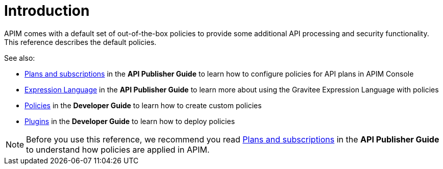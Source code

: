 = Introduction
:page-sidebar: apim_3_x_sidebar
:page-permalink: apim/3.x/apim_policies_overview.html
:page-folder: apim/user-guide/publisher/policies
:page-layout: apim3x

APIM comes with a default set of out-of-the-box policies to provide some additional API processing and security functionality. This reference describes the default policies.

See also:

- link:/apim/3.x/apim_publisherguide_plans_subscriptions.html[Plans and subscriptions^] in the *API Publisher Guide* to learn how to configure policies for API plans in APIM Console
- link:/apim/3.x/apim_publisherguide_expression_language.html[Expression Language^] in the *API Publisher Guide* to learn more about using the Gravitee Expression Language with policies
- link:/apim/3.x/apim_devguide_policies.html[Policies^] in the *Developer Guide* to learn how to create custom policies
- link:/apim/3.x/apim_devguide_plugins.html[Plugins^] in the *Developer Guide* to learn how to deploy policies

NOTE: Before you use this reference, we recommend you read link:/apim/3.x/apim_publisherguide_plans_subscriptions.html[Plans and subscriptions^] in the *API Publisher Guide* to understand how policies are applied in APIM.
